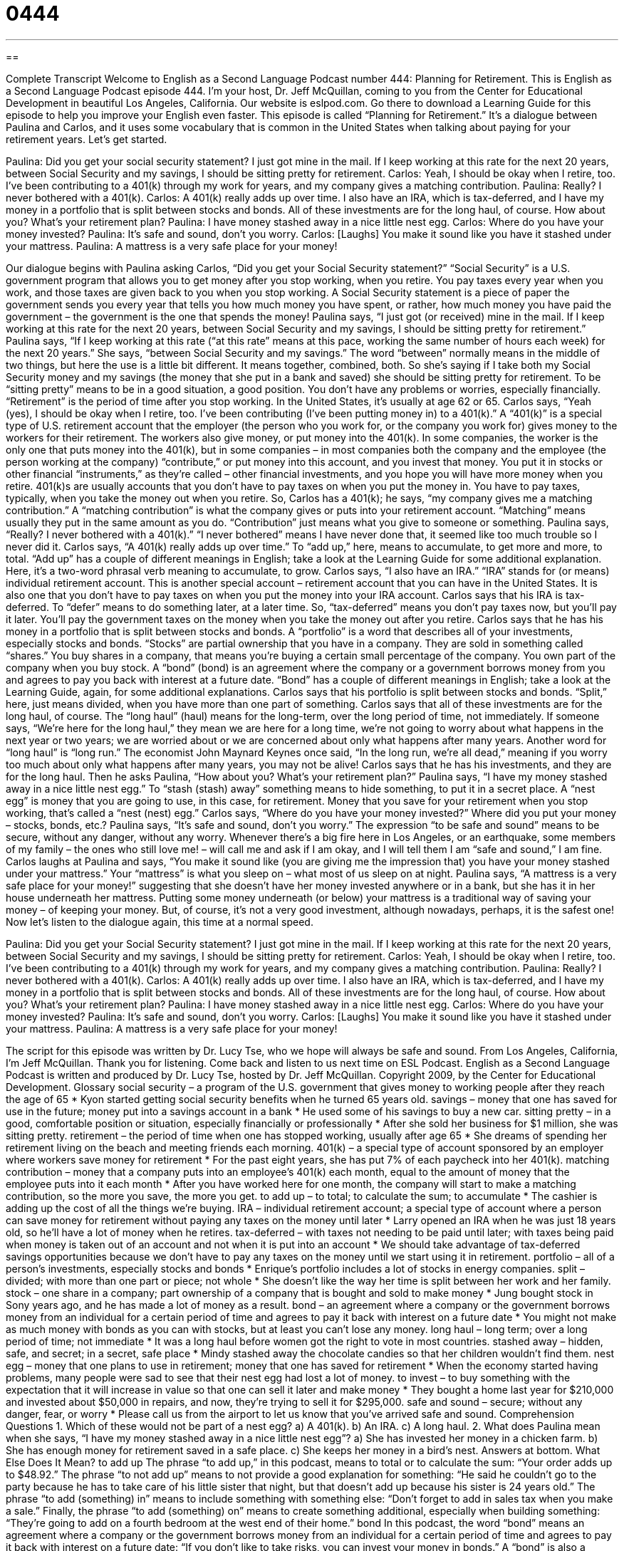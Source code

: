 = 0444
:toc: left
:toclevels: 3
:sectnums:
:stylesheet: ../../../myAdocCss.css

'''

== 

Complete Transcript
Welcome to English as a Second Language Podcast number 444: Planning for Retirement.
This is English as a Second Language Podcast episode 444. I’m your host, Dr. Jeff McQuillan, coming to you from the Center for Educational Development in beautiful Los Angeles, California.
Our website is eslpod.com. Go there to download a Learning Guide for this episode to help you improve your English even faster.
This episode is called “Planning for Retirement.” It’s a dialogue between Paulina and Carlos, and it uses some vocabulary that is common in the United States when talking about paying for your retirement years. Let’s get started.
[start of dialogue]
Paulina: Did you get your social security statement? I just got mine in the mail. If I keep working at this rate for the next 20 years, between Social Security and my savings, I should be sitting pretty for retirement.
Carlos: Yeah, I should be okay when I retire, too. I’ve been contributing to a 401(k) through my work for years, and my company gives a matching contribution.
Paulina: Really? I never bothered with a 401(k).
Carlos: A 401(k) really adds up over time. I also have an IRA, which is tax-deferred, and I have my money in a portfolio that is split between stocks and bonds. All of these investments are for the long haul, of course. How about you? What’s your retirement plan?
Paulina: I have money stashed away in a nice little nest egg.
Carlos: Where do you have your money invested?
Paulina: It’s safe and sound, don’t you worry.
Carlos: [Laughs] You make it sound like you have it stashed under your mattress.
Paulina: A mattress is a very safe place for your money!
[end of dialogue]
Our dialogue begins with Paulina asking Carlos, “Did you get your Social Security statement?” “Social Security” is a U.S. government program that allows you to get money after you stop working, when you retire. You pay taxes every year when you work, and those taxes are given back to you when you stop working. A Social Security statement is a piece of paper the government sends you every year that tells you how much money you have spent, or rather, how much money you have paid the government – the government is the one that spends the money! Paulina says, “I just got (or received) mine in the mail. If I keep working at this rate for the next 20 years, between Social Security and my savings, I should be sitting pretty for retirement.” Paulina says, “If I keep working at this rate (“at this rate” means at this pace, working the same number of hours each week) for the next 20 years.” She says, “between Social Security and my savings.” The word “between” normally means in the middle of two things, but here the use is a little bit different. It means together, combined, both. So she’s saying if I take both my Social Security money and my savings (the money that she put in a bank and saved) she should be sitting pretty for retirement. To be “sitting pretty” means to be in a good situation, a good position. You don’t have any problems or worries, especially financially. “Retirement” is the period of time after you stop working. In the United States, it’s usually at age 62 or 65.
Carlos says, “Yeah (yes), I should be okay when I retire, too. I’ve been contributing (I’ve been putting money in) to a 401(k).” A “401(k)” is a special type of U.S. retirement account that the employer (the person who you work for, or the company you work for) gives money to the workers for their retirement. The workers also give money, or put money into the 401(k). In some companies, the worker is the only one that puts money into the 401(k), but in some companies – in most companies both the company and the employee (the person working at the company) “contribute,” or put money into this account, and you invest that money. You put it in stocks or other financial “instruments,” as they’re called – other financial investments, and you hope you will have more money when you retire. 401(k)s are usually accounts that you don’t have to pay taxes on when you put the money in. You have to pay taxes, typically, when you take the money out when you retire.
So, Carlos has a 401(k); he says, “my company gives me a matching contribution.” A “matching contribution” is what the company gives or puts into your retirement account. “Matching” means usually they put in the same amount as you do. “Contribution” just means what you give to someone or something.
Paulina says, “Really? I never bothered with a 401(k).” “I never bothered” means I have never done that, it seemed like too much trouble so I never did it.
Carlos says, “A 401(k) really adds up over time.” To “add up,” here, means to accumulate, to get more and more, to total. “Add up” has a couple of different meanings in English; take a look at the Learning Guide for some additional explanation. Here, it’s a two-word phrasal verb meaning to accumulate, to grow. Carlos says, “I also have an IRA.” “IRA” stands for (or means) individual retirement account. This is another special account – retirement account that you can have in the United States. It is also one that you don’t have to pay taxes on when you put the money into your IRA account. Carlos says that his IRA is tax-deferred. To “defer” means to do something later, at a later time. So, “tax-deferred” means you don’t pay taxes now, but you’ll pay it later. You’ll pay the government taxes on the money when you take the money out after you retire.
Carlos says that he has his money in a portfolio that is split between stocks and bonds. A “portfolio” is a word that describes all of your investments, especially stocks and bonds. “Stocks” are partial ownership that you have in a company. They are sold in something called “shares.” You buy shares in a company, that means you’re buying a certain small percentage of the company. You own part of the company when you buy stock. A “bond” (bond) is an agreement where the company or a government borrows money from you and agrees to pay you back with interest at a future date. “Bond” has a couple of different meanings in English; take a look at the Learning Guide, again, for some additional explanations.
Carlos says that his portfolio is split between stocks and bonds. “Split,” here, just means divided, when you have more than one part of something. Carlos says that all of these investments are for the long haul, of course. The “long haul” (haul) means for the long-term, over the long period of time, not immediately. If someone says, “We’re here for the long haul,” they mean we are here for a long time, we’re not going to worry about what happens in the next year or two years; we are worried about or we are concerned about only what happens after many years. Another word for “long haul” is “long run.” The economist John Maynard Keynes once said, “In the long run, we’re all dead,” meaning if you worry too much about only what happens after many years, you may not be alive!
Carlos says that he has his investments, and they are for the long haul. Then he asks Paulina, “How about you? What’s your retirement plan?” Paulina says, “I have my money stashed away in a nice little nest egg.” To “stash (stash) away” something means to hide something, to put it in a secret place. A “nest egg” is money that you are going to use, in this case, for retirement. Money that you save for your retirement when you stop working, that’s called a “nest (nest) egg.” Carlos says, “Where do you have your money invested?” Where did you put your money – stocks, bonds, etc.? Paulina says, “It’s safe and sound, don’t you worry.” The expression “to be safe and sound” means to be secure, without any danger, without any worry. Whenever there’s a big fire here in Los Angeles, or an earthquake, some members of my family – the ones who still love me! – will call me and ask if I am okay, and I will tell them I am “safe and sound,” I am fine.
Carlos laughs at Paulina and says, “You make it sound like (you are giving me the impression that) you have your money stashed under your mattress.” Your “mattress” is what you sleep on – what most of us sleep on at night. Paulina says, “A mattress is a very safe place for your money!” suggesting that she doesn’t have her money invested anywhere or in a bank, but she has it in her house underneath her mattress. Putting some money underneath (or below) your mattress is a traditional way of saving your money – of keeping your money. But, of course, it’s not a very good investment, although nowadays, perhaps, it is the safest one!
Now let’s listen to the dialogue again, this time at a normal speed.
[start of dialogue]
Paulina: Did you get your Social Security statement? I just got mine in the mail. If I keep working at this rate for the next 20 years, between Social Security and my savings, I should be sitting pretty for retirement.
Carlos: Yeah, I should be okay when I retire, too. I’ve been contributing to a 401(k) through my work for years, and my company gives a matching contribution.
Paulina: Really? I never bothered with a 401(k).
Carlos: A 401(k) really adds up over time. I also have an IRA, which is tax-deferred, and I have my money in a portfolio that is split between stocks and bonds. All of these investments are for the long haul, of course. How about you? What’s your retirement plan?
Paulina: I have money stashed away in a nice little nest egg.
Carlos: Where do you have your money invested?
Paulina: It’s safe and sound, don’t you worry.
Carlos: [Laughs] You make it sound like you have it stashed under your mattress.
Paulina: A mattress is a very safe place for your money!
[end of dialogue]
The script for this episode was written by Dr. Lucy Tse, who we hope will always be safe and sound.
From Los Angeles, California, I’m Jeff McQuillan. Thank you for listening. Come back and listen to us next time on ESL Podcast.
English as a Second Language Podcast is written and produced by Dr. Lucy Tse, hosted by Dr. Jeff McQuillan. Copyright 2009, by the Center for Educational Development.
Glossary
social security – a program of the U.S. government that gives money to working people after they reach the age of 65
* Kyon started getting social security benefits when he turned 65 years old.
savings – money that one has saved for use in the future; money put into a savings account in a bank
* He used some of his savings to buy a new car.
sitting pretty – in a good, comfortable position or situation, especially financially or professionally
* After she sold her business for $1 million, she was sitting pretty.
retirement – the period of time when one has stopped working, usually after age 65
* She dreams of spending her retirement living on the beach and meeting friends each morning.
401(k) – a special type of account sponsored by an employer where workers save money for retirement
* For the past eight years, she has put 7% of each paycheck into her 401(k).
matching contribution – money that a company puts into an employee’s 401(k) each month, equal to the amount of money that the employee puts into it each month
* After you have worked here for one month, the company will start to make a matching contribution, so the more you save, the more you get.
to add up – to total; to calculate the sum; to accumulate
* The cashier is adding up the cost of all the things we’re buying.
IRA – individual retirement account; a special type of account where a person can save money for retirement without paying any taxes on the money until later
* Larry opened an IRA when he was just 18 years old, so he’ll have a lot of money when he retires.
tax-deferred – with taxes not needing to be paid until later; with taxes being paid when money is taken out of an account and not when it is put into an account
* We should take advantage of tax-deferred savings opportunities because we don’t have to pay any taxes on the money until we start using it in retirement.
portfolio – all of a person’s investments, especially stocks and bonds
* Enrique’s portfolio includes a lot of stocks in energy companies.
split – divided; with more than one part or piece; not whole
* She doesn’t like the way her time is split between her work and her family.
stock – one share in a company; part ownership of a company that is bought and sold to make money
* Jung bought stock in Sony years ago, and he has made a lot of money as a result.
bond – an agreement where a company or the government borrows money from an individual for a certain period of time and agrees to pay it back with interest on a future date
* You might not make as much money with bonds as you can with stocks, but at least you can’t lose any money.
long haul – long term; over a long period of time; not immediate
* It was a long haul before women got the right to vote in most countries.
stashed away – hidden, safe, and secret; in a secret, safe place
* Mindy stashed away the chocolate candies so that her children wouldn’t find them.
nest egg – money that one plans to use in retirement; money that one has saved for retirement
* When the economy started having problems, many people were sad to see that their nest egg had lost a lot of money.
to invest – to buy something with the expectation that it will increase in value so that one can sell it later and make money
* They bought a home last year for $210,000 and invested about $50,000 in repairs, and now, they’re trying to sell it for $295,000.
safe and sound – secure; without any danger, fear, or worry
* Please call us from the airport to let us know that you’ve arrived safe and sound.
Comprehension Questions
1. Which of these would not be part of a nest egg?
a) A 401(k).
b) An IRA.
c) A long haul.
2. What does Paulina mean when she says, “I have my money stashed away in a nice little nest egg”?
a) She has invested her money in a chicken farm.
b) She has enough money for retirement saved in a safe place.
c) She keeps her money in a bird’s nest.
Answers at bottom.
What Else Does It Mean?
to add up
The phrase “to add up,” in this podcast, means to total or to calculate the sum: “Your order adds up to $48.92.” The phrase “to not add up” means to not provide a good explanation for something: “He said he couldn’t go to the party because he has to take care of his little sister that night, but that doesn’t add up because his sister is 24 years old.” The phrase “to add (something) in” means to include something with something else: “Don’t forget to add in sales tax when you make a sale.” Finally, the phrase “to add (something) on” means to create something additional, especially when building something: “They’re going to add on a fourth bedroom at the west end of their home.”
bond
In this podcast, the word “bond” means an agreement where a company or the government borrows money from an individual for a certain period of time and agrees to pay it back with interest on a future date: “If you don’t like to take risks, you can invest your money in bonds.” A “bond” is also a connection or a relationship between two people: “He shares a strong bond with his brothers and they call each other almost every day.” As a verb, “to bond” refers to the process of two people building a closer relationship: “He started working fewer hours so that he could bond with his son.” Finally, the verb, “to bond” means to be glued together or stuck together: “We bonded the two pieces of wood together with glue.”
Culture Note
In the United States, most people plan to retire when they are 65 years old. However, some people retire much earlier, either because they want to or because they have to.
“Early retirement” happens when someone retires before the age of 65. Sometimes people are able to have an early retirement because they have been very successful in their career. They don’t need any more money, and they don’t want to work anymore, so they decide to retire early. This might happen if someone sells a business.
Some people go into “early retirement” when they lose their job. Their company might tell them that they are going to be “fired” (told not to work anymore), but offer them a choice, so that if they retire instead of being fired they will receive some money. This can be a very attractive “option” (choice) for people who are “approaching” (almost at) retirement age.
“Mandatory retirement” happens when someone is no longer allowed to continue working in a particular job because he or she is too old. Some people think that mandatory retirement is illegal because it is a type of “age discrimination” (the practice of treating people unfairly and differently because of their age), but in some “cases” (situations) it makes sense. For example, a soldier probably won’t fight very well by the time he or she is 70 years old.
Sometimes people are old and tired of working, but don’t yet have enough money to “fully” (completely) retire. These people might start a “semi-retirement,” where they “quit” (stop working) their regular job and begin working part-time in a very easy job, maybe just for a few hours each week. People in semi-retirement might work part-time at a coffee shop or a store, just to have some extra money.
Comprehension Answers
1 - c
2 - b
